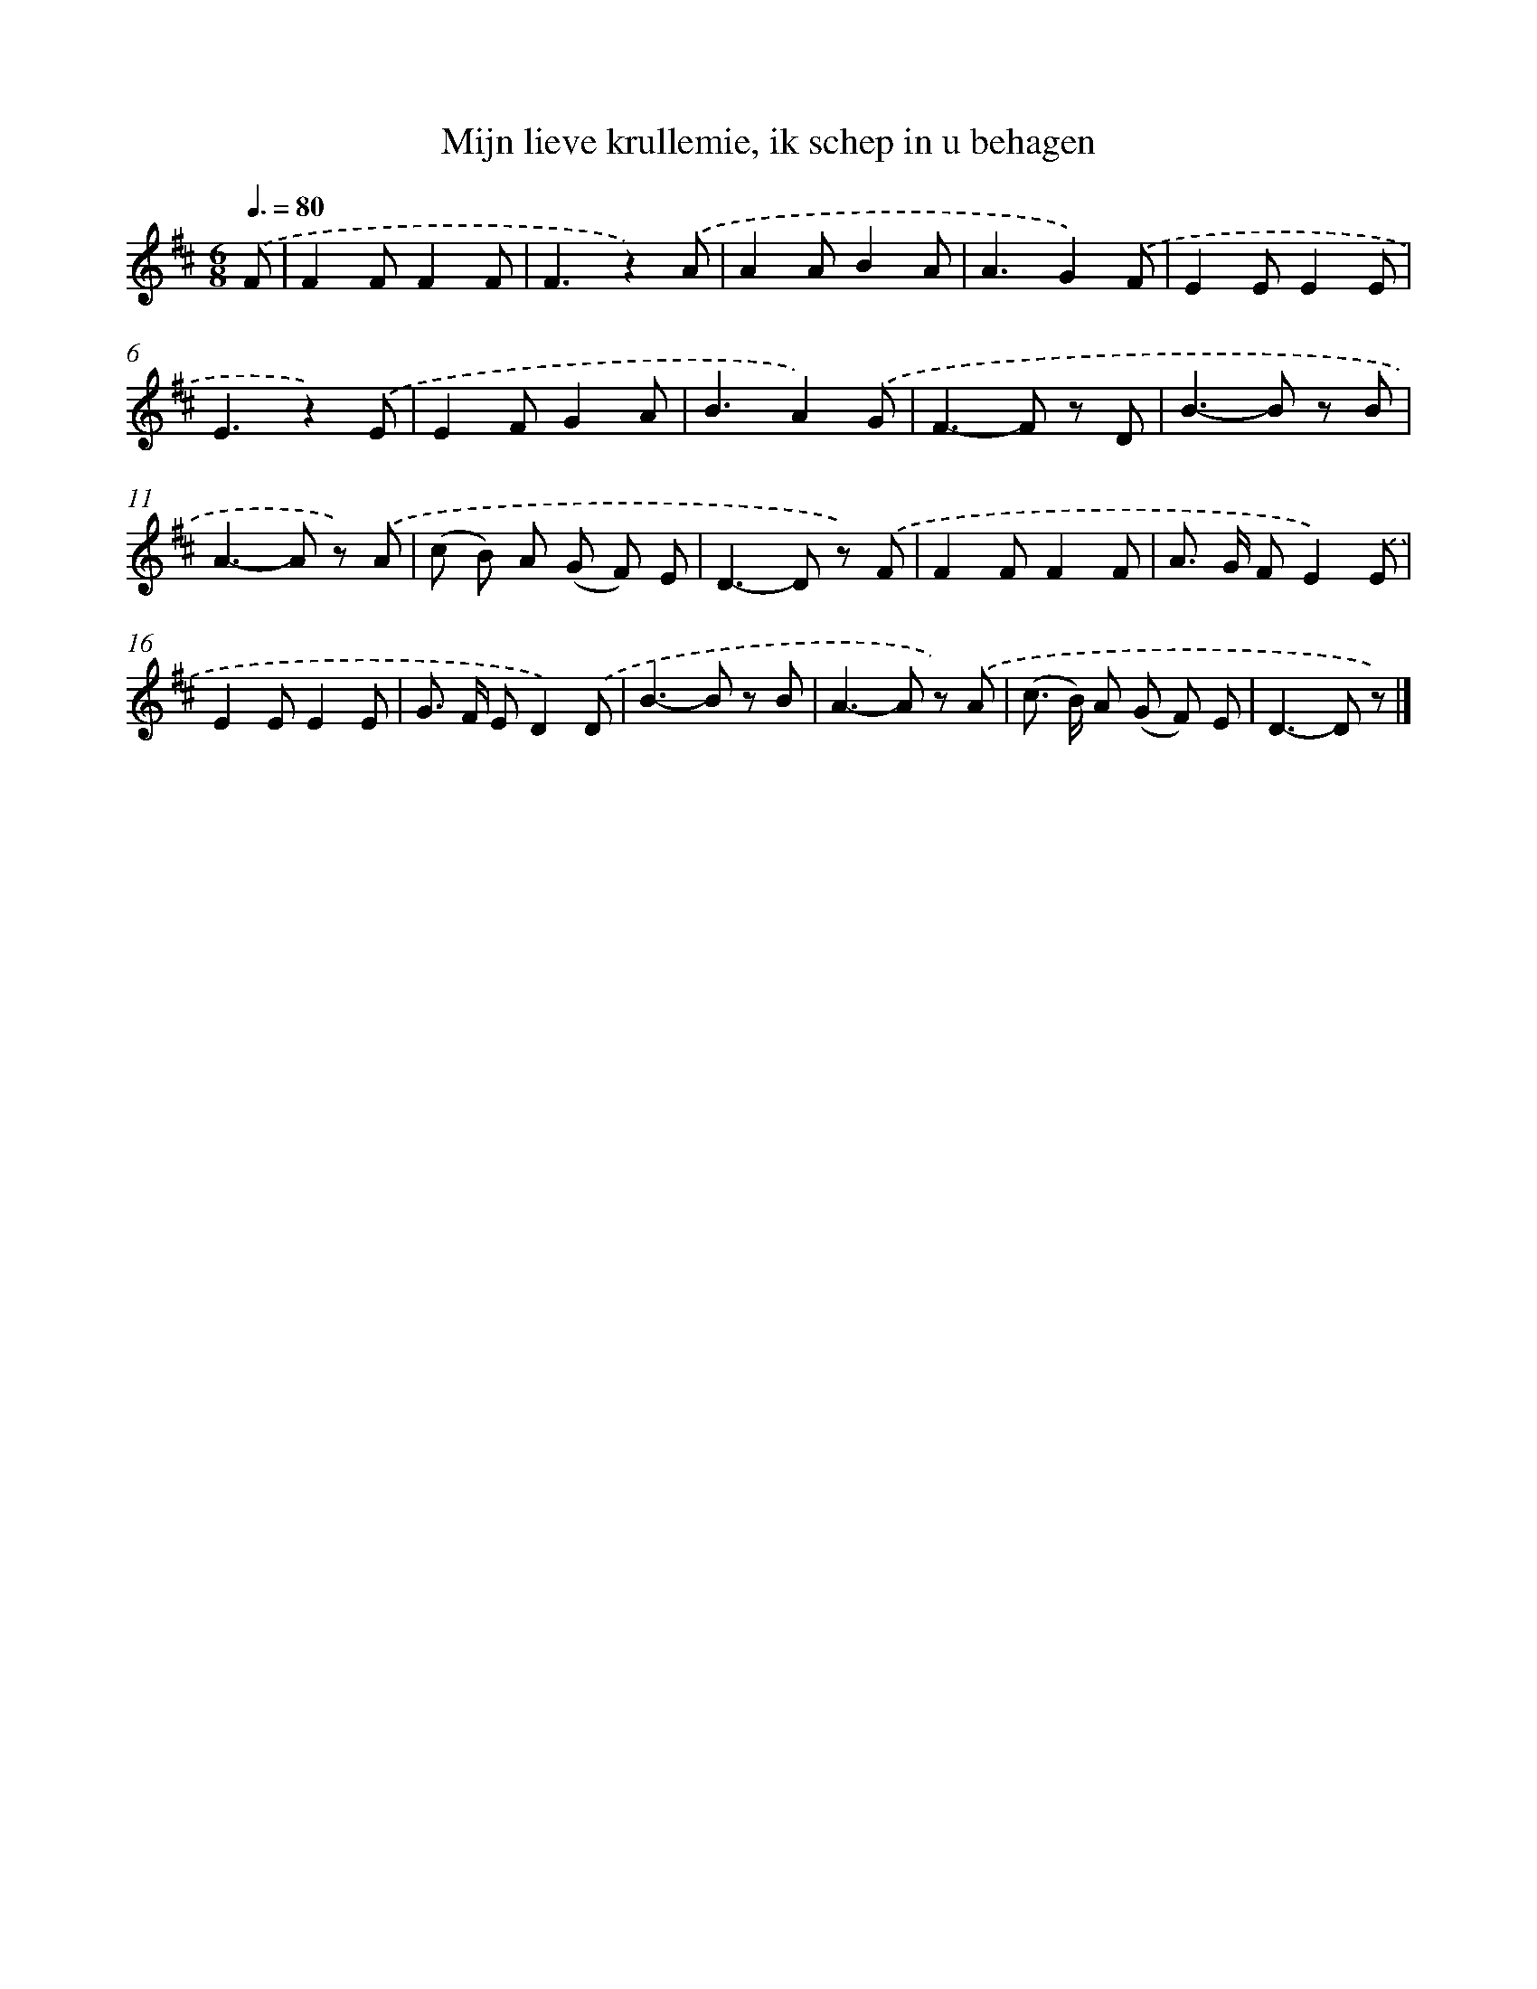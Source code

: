 X: 5110
T: Mijn lieve krullemie, ik schep in u behagen
%%abc-version 2.0
%%abcx-abcm2ps-target-version 5.9.1 (29 Sep 2008)
%%abc-creator hum2abc beta
%%abcx-conversion-date 2018/11/01 14:36:15
%%humdrum-veritas 603660936
%%humdrum-veritas-data 2559660586
%%continueall 1
%%barnumbers 0
L: 1/8
M: 6/8
Q: 3/8=80
K: D clef=treble
.('F [I:setbarnb 1]|
F2FF2F |
F3z2).('A |
A2AB2A |
A3G2).('F |
E2EE2E |
E3z2).('E |
E2FG2A |
B3A2).('G |
F2>-F2 z D |
B2>-B2 z B |
A2>-A2 z) .('A |
(c B) A (G F) E |
D2>-D2 z) .('F |
F2FF2F |
A> G FE2).('E |
E2EE2E |
G> F ED2).('D |
B2>-B2 z B |
A2>-A2 z) .('A |
(c> B) A (G F) E |
D2>-D2 z) |]
